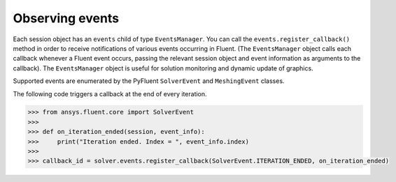 .. _ref_events_guide:

Observing events
================

Each session object has an ``events`` child of type ``EventsManager``. You can call
the ``events.register_callback()`` method in order to receive notifications of various events
occurring in Fluent. (The ``EventsManager`` object calls each callback whenever a Fluent
event occurs, passing the relevant session object and event information as arguments to the
callback). The ``EventsManager`` object is useful for solution monitoring and dynamic update
of graphics.

Supported events are enumerated by the PyFluent ``SolverEvent`` and ``MeshingEvent`` classes.

The following code triggers a callback at the end of every iteration.

.. code-block:: python

    >>> from ansys.fluent.core import SolverEvent
    >>>
    >>> def on_iteration_ended(session, event_info):
    >>>     print("Iteration ended. Index = ", event_info.index)
    >>>
    >>> callback_id = solver.events.register_callback(SolverEvent.ITERATION_ENDED, on_iteration_ended)
